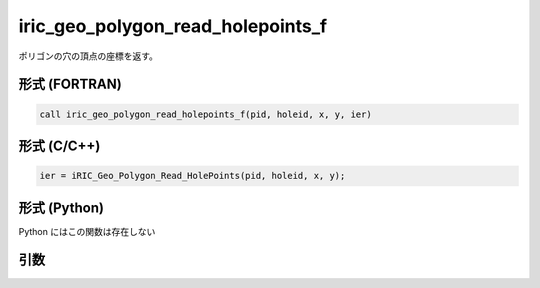 iric_geo_polygon_read_holepoints_f
==================================

ポリゴンの穴の頂点の座標を返す。

形式 (FORTRAN)
---------------
.. code-block:: fortran

   call iric_geo_polygon_read_holepoints_f(pid, holeid, x, y, ier)

形式 (C/C++)
---------------
.. code-block:: c

   ier = iRIC_Geo_Polygon_Read_HolePoints(pid, holeid, x, y);

形式 (Python)
---------------

Python にはこの関数は存在しない

引数
----

.. csv-table:: iric_geo_polygon_read_holepoints_f の引数
   :file: iric_geo_polygon_read_holepoints_f_args.csv
   :header-rows: 1

